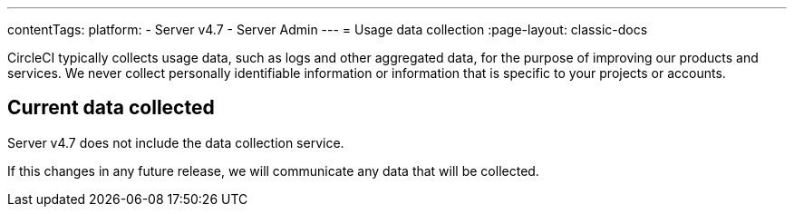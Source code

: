 ---
contentTags:
  platform:
    - Server v4.7
    - Server Admin
---
= Usage data collection
:page-layout: classic-docs

:page-description: Learn about CircleCI server v4.7 usage data collection for the purpose of improving our product and services.
:icons: font
:toc: macro
:toc-title:

CircleCI typically collects usage data, such as logs and other aggregated data, for the purpose of improving our products and services. We never collect personally identifiable information or information that is specific to your projects or accounts.

[#current-data-collected]
== Current data collected
Server v4.7 does not include the data collection service.

If this changes in any future release, we will communicate any data that will be collected.
